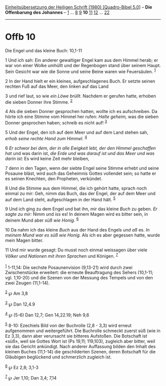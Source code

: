 :PROPERTIES:
:ID:       bf7a7d5d-e506-4f80-9f6d-06be99518e4a
:END:
<<navbar>>
[[../index.html][Einheitsübersetzung der Heiligen Schrift (1980)
[Quadro-Bibel 5.0]]] -- *Die Offenbarung des Johannes* --
[[file:Offb_1.html][1]] ... [[file:Offb_8.html][8]]
[[file:Offb_9.html][9]] *10* [[file:Offb_11.html][11]]
[[file:Offb_12.html][12]] ... [[file:Offb_22.html][22]]

--------------

* Offb 10
  :PROPERTIES:
  :CUSTOM_ID: offb-10
  :END:

<<verses>>

<<v1>>
**** Die Engel und das kleine Buch: 10,1-11
     :PROPERTIES:
     :CUSTOM_ID: die-engel-und-das-kleine-buch-101-11
     :END:
1 Und ich sah: Ein anderer gewaltiger Engel kam aus dem Himmel herab; er
war von einer Wolke umhüllt und der Regenbogen stand über seinem Haupt.
Sein Gesicht war wie die Sonne und seine Beine waren wie Feuersäulen.
^{[[#fn1][1]]}

<<v2>>
2 In der Hand hielt er ein kleines, aufgeschlagenes Buch. Er setzte
seinen rechten Fuß auf das Meer, den linken auf das Land

<<v3>>
3 und rief laut, so wie /ein Löwe brüllt./ Nachdem er gerufen hatte,
erhoben die sieben Donner ihre Stimme. ^{[[#fn2][2]]}

<<v4>>
4 Als die sieben Donner gesprochen hatten, wollte ich es aufschreiben.
Da hörte ich eine Stimme vom Himmel her rufen: /Halte geheim,/ was die
sieben Donner gesprochen haben; schreib es nicht auf! ^{[[#fn3][3]]}

<<v5>>
5 Und der Engel, den ich auf dem Meer und auf dem Land stehen sah,
/erhob seine rechte Hand zum Himmel./ ^{[[#fn4][4]]}

<<v6>>
6 /Er schwor bei dem, der in alle Ewigkeit lebt, der den Himmel
geschaffen hat/ und was darin ist, /die Erde und was darauf ist und das
Meer und was darin ist:/ Es wird keine Zeit mehr bleiben,

<<v7>>
7 denn in den Tagen, wenn der siebte Engel seine Stimme erhebt und seine
Posaune bläst, wird auch das Geheimnis Gottes vollendet sein; so hatte
er es seinen Knechten, den Propheten, verkündet.

<<v8>>
8 Und die Stimme aus dem Himmel, die ich gehört hatte, sprach noch
einmal zu mir: Geh, nimm das Buch, das der Engel, der auf dem Meer und
auf dem Land steht, aufgeschlagen in der Hand hält. ^{[[#fn5][5]]}

<<v9>>
9 Und ich ging zu dem Engel und bat ihn, mir das kleine /Buch/ zu geben.
/Er sagte zu mir:/ Nimm und /iss/ es! In deinem Magen wird es bitter
sein, in deinem Mund aber /süß wie Honig./ ^{[[#fn6][6]]}

<<v10>>
10 Da nahm ich das kleine /Buch/ aus der Hand des Engels /und aß/ es.
/In meinem Mund war es süß wie Honig./ Als ich es aber gegessen hatte,
wurde mein Magen bitter.

<<v11>>
11 Und mir wurde gesagt: Du musst noch einmal weissagen über viele
/Völker und Nationen mit ihren Sprachen/ und Königen. ^{[[#fn7][7]]}\\
\\

^{[[#fnm1][1]]} 1-11,14: Die sechste Posaunenvision (9,13-21) wird durch
zwei Zwischenstücke erweitert: die erneute Beauftragung des Sehers
(10,1-11; vgl. 1,10-20) und die Szenen von der Messung des Tempels und
von den zwei Zeugen (11,1-14).

^{[[#fnm2][2]]} ℘ Am 3,8

^{[[#fnm3][3]]} ℘ Dan 12,4.9

^{[[#fnm4][4]]} ℘ (5-6) Dan 12,7; Gen 14,22.19; Neh 9,6

^{[[#fnm5][5]]} 8-10: Ezechiels Bild von der Buchrolle (2,8 - 3,3) wird
erneut aufgenommen und weitergeführt. Die Buchrolle schmeckt zuerst süß
(wie in Ez 3,3), dann aber verursacht sie bitteres Aufstoßen. Die
Botschaft ist «süß», weil sie Gottes Wort ist (Ps 19,11; 119,103),
zugleich aber bitter, weil sie das Gericht ankündigt. Nach anderer
Auffassung bilden den Inhalt des kleinen Buches (11,1-14) die
geschilderten Szenen, deren Botschaft für die Gläubigen beglückend und
schmerzlich zugleich ist.

^{[[#fnm6][6]]} ℘ Ez 2,8; 3,1-3

^{[[#fnm7][7]]} ℘ Jer 1,10; Dan 3,4; 7,14
